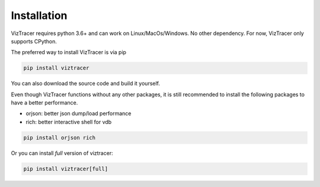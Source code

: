Installation
============

VizTracer requires python 3.6+ and can work on Linux/MacOs/Windows. No other dependency. For now, VizTracer only supports CPython.

The preferred way to install VizTracer is via pip

.. code-block::

    pip install viztracer


You can also download the source code and build it yourself.

Even though VizTracer functions without any other packages, it is still recommended to install the following packages to have a better performance.

* orjson: better json dump/load performance
* rich: better interactive shell for vdb

.. code-block::

    pip install orjson rich

Or you can install *full* version of viztracer:

.. code-block::

    pip install viztracer[full]